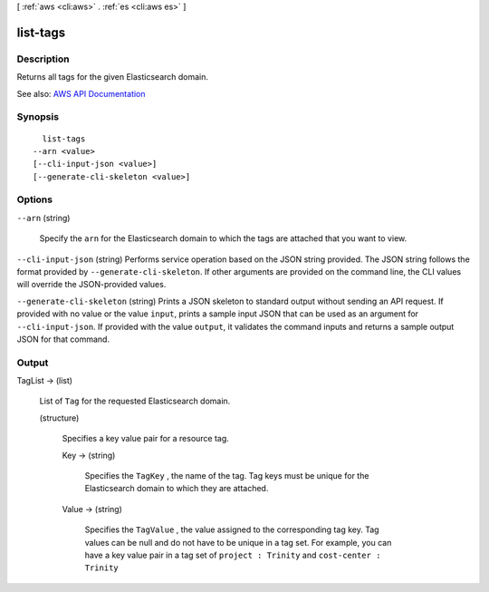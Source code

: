 [ :ref:`aws <cli:aws>` . :ref:`es <cli:aws es>` ]

.. _cli:aws es list-tags:


*********
list-tags
*********



===========
Description
===========



Returns all tags for the given Elasticsearch domain.



See also: `AWS API Documentation <https://docs.aws.amazon.com/goto/WebAPI/es-2015-01-01/ListTags>`_


========
Synopsis
========

::

    list-tags
  --arn <value>
  [--cli-input-json <value>]
  [--generate-cli-skeleton <value>]




=======
Options
=======

``--arn`` (string)


  Specify the ``arn`` for the Elasticsearch domain to which the tags are attached that you want to view.

  

``--cli-input-json`` (string)
Performs service operation based on the JSON string provided. The JSON string follows the format provided by ``--generate-cli-skeleton``. If other arguments are provided on the command line, the CLI values will override the JSON-provided values.

``--generate-cli-skeleton`` (string)
Prints a JSON skeleton to standard output without sending an API request. If provided with no value or the value ``input``, prints a sample input JSON that can be used as an argument for ``--cli-input-json``. If provided with the value ``output``, it validates the command inputs and returns a sample output JSON for that command.



======
Output
======

TagList -> (list)

  

  List of ``Tag`` for the requested Elasticsearch domain.

  

  (structure)

    

    Specifies a key value pair for a resource tag.

    

    Key -> (string)

      

      Specifies the ``TagKey`` , the name of the tag. Tag keys must be unique for the Elasticsearch domain to which they are attached.

      

      

    Value -> (string)

      

      Specifies the ``TagValue`` , the value assigned to the corresponding tag key. Tag values can be null and do not have to be unique in a tag set. For example, you can have a key value pair in a tag set of ``project : Trinity`` and ``cost-center : Trinity`` 

      

      

    

  

